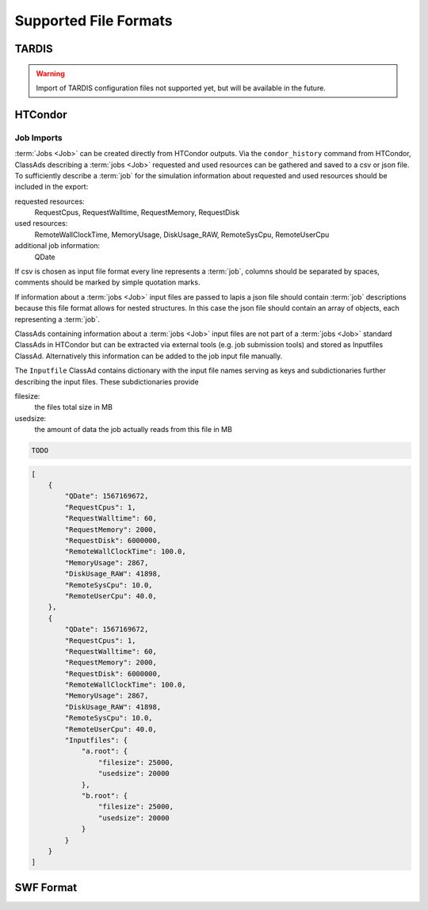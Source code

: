 Supported File Formats
======================

TARDIS
------

.. warning::

    Import of TARDIS configuration files not supported yet, but will be
    available in the future.

HTCondor
--------

Job Imports
~~~~~~~~~~~

:term:`Jobs <Job>` can be created directly from HTCondor outputs. Via the
``condor_history`` command from HTCondor, ClassAds describing a :term:`jobs <Job>`
requested and used resources can be gathered and saved to a csv or json file.
To sufficiently describe a :term:`job` for the simulation information about
requested and used resources should be included in the export:

requested resources:
    RequestCpus, RequestWalltime, RequestMemory, RequestDisk

used resources:
    RemoteWallClockTime, MemoryUsage, DiskUsage_RAW, RemoteSysCpu, RemoteUserCpu

additional job information:
    QDate

If csv is chosen as input file format every line represents a :term:`job`,
columns should be separated by spaces, comments should be marked by simple
quotation marks.

If information about a :term:`jobs <Job>` input files are passed to lapis a json
file should contain :term:`job` descriptions because this file format allows for
nested structures. In this case the json file should contain an array of objects,
each representing a :term:`job`.

ClassAds containing information about a :term:`jobs <Job>` input files are not
part of a :term:`jobs <Job>` standard ClassAds in HTCondor but can be extracted
via external tools (e.g. job submission tools) and stored as Inputfiles ClassAd.
Alternatively this information can be added to the job input file manually.

The ``Inputfile`` ClassAd contains dictionary with the input file names serving
as keys and subdictionaries further describing the input files.
These subdictionaries provide

filesize:
    the files total size in MB

usedsize:
    the amount of data the job actually reads from this file in MB

.. code-block:: csv

    TODO

.. code-block:: json

    [
        {
            "QDate": 1567169672,
            "RequestCpus": 1,
            "RequestWalltime": 60,
            "RequestMemory": 2000,
            "RequestDisk": 6000000,
            "RemoteWallClockTime": 100.0,
            "MemoryUsage": 2867,
            "DiskUsage_RAW": 41898,
            "RemoteSysCpu": 10.0,
            "RemoteUserCpu": 40.0,
        },
        {
            "QDate": 1567169672,
            "RequestCpus": 1,
            "RequestWalltime": 60,
            "RequestMemory": 2000,
            "RequestDisk": 6000000,
            "RemoteWallClockTime": 100.0,
            "MemoryUsage": 2867,
            "DiskUsage_RAW": 41898,
            "RemoteSysCpu": 10.0,
            "RemoteUserCpu": 40.0,
            "Inputfiles": {
                "a.root": {
                    "filesize": 25000,
                    "usedsize": 20000
                },
                "b.root": {
                    "filesize": 25000,
                    "usedsize": 20000
                }
            }
        }
    ]

SWF Format
----------
